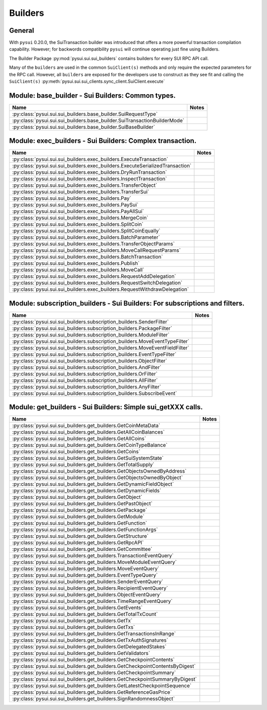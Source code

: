 
Builders
========

General
-------

With ``pysui`` 0.20.0, the SuiTransaction builder was introduced that offers a more powerful transaction compilation
capability. However; for backwords compatibility ``pysui`` will continue operating just fine using Builders.

The Builder Package :py:mod:`pysui.sui.sui_builders` contains builders for
every SUI RPC API call.

Many of the ``builders`` are used in the common ``SuiClient(s)`` methods and only require
the expected parameters for the RPC call. However, all ``builders`` are exposed for the
developers use to construct as they see fit and calling the ``SuiClient(s)`` :py:meth:`pysui.sui.sui_clients.sync_client.SuiClient.execute`

Module: base_builder - Sui Builders: Common types.
--------------------------------------------------

+-----------------------------------------------------------------------------+-------+
|                                     Name                                    | Notes |
+=============================================================================+=======+
| :py:class:`pysui.sui.sui_builders.base_builder.SuiRequestType`              |       |
+-----------------------------------------------------------------------------+-------+
| :py:class:`pysui.sui.sui_builders.base_builder.SuiTransactionBuilderMode`   |       |
+-----------------------------------------------------------------------------+-------+
| :py:class:`pysui.sui.sui_builders.base_builder.SuiBaseBuilder`              |       |
+-----------------------------------------------------------------------------+-------+

Module: exec_builders - Sui Builders: Complex transaction.
----------------------------------------------------------

+---------------------------------------------------------------------------------+-------+
|                                       Name                                      | Notes |
+=================================================================================+=======+
| :py:class:`pysui.sui.sui_builders.exec_builders.ExecuteTransaction`             |       |
+---------------------------------------------------------------------------------+-------+
| :py:class:`pysui.sui.sui_builders.exec_builders.ExecuteSerializedTransaction`   |       |
+---------------------------------------------------------------------------------+-------+
| :py:class:`pysui.sui.sui_builders.exec_builders.DryRunTransaction`              |       |
+---------------------------------------------------------------------------------+-------+
| :py:class:`pysui.sui.sui_builders.exec_builders.InspectTransaction`             |       |
+---------------------------------------------------------------------------------+-------+
| :py:class:`pysui.sui.sui_builders.exec_builders.TransferObject`                 |       |
+---------------------------------------------------------------------------------+-------+
| :py:class:`pysui.sui.sui_builders.exec_builders.TransferSui`                    |       |
+---------------------------------------------------------------------------------+-------+
| :py:class:`pysui.sui.sui_builders.exec_builders.Pay`                            |       |
+---------------------------------------------------------------------------------+-------+
| :py:class:`pysui.sui.sui_builders.exec_builders.PaySui`                         |       |
+---------------------------------------------------------------------------------+-------+
| :py:class:`pysui.sui.sui_builders.exec_builders.PayAllSui`                      |       |
+---------------------------------------------------------------------------------+-------+
| :py:class:`pysui.sui.sui_builders.exec_builders.MergeCoin`                      |       |
+---------------------------------------------------------------------------------+-------+
| :py:class:`pysui.sui.sui_builders.exec_builders.SplitCoin`                      |       |
+---------------------------------------------------------------------------------+-------+
| :py:class:`pysui.sui.sui_builders.exec_builders.SplitCoinEqually`               |       |
+---------------------------------------------------------------------------------+-------+
| :py:class:`pysui.sui.sui_builders.exec_builders.BatchParameter`                 |       |
+---------------------------------------------------------------------------------+-------+
| :py:class:`pysui.sui.sui_builders.exec_builders.TransferObjectParams`           |       |
+---------------------------------------------------------------------------------+-------+
| :py:class:`pysui.sui.sui_builders.exec_builders.MoveCallRequestParams`          |       |
+---------------------------------------------------------------------------------+-------+
| :py:class:`pysui.sui.sui_builders.exec_builders.BatchTransaction`               |       |
+---------------------------------------------------------------------------------+-------+
| :py:class:`pysui.sui.sui_builders.exec_builders.Publish`                        |       |
+---------------------------------------------------------------------------------+-------+
| :py:class:`pysui.sui.sui_builders.exec_builders.MoveCall`                       |       |
+---------------------------------------------------------------------------------+-------+
| :py:class:`pysui.sui.sui_builders.exec_builders.RequestAddDelegation`           |       |
+---------------------------------------------------------------------------------+-------+
| :py:class:`pysui.sui.sui_builders.exec_builders.RequestSwitchDelegation`        |       |
+---------------------------------------------------------------------------------+-------+
| :py:class:`pysui.sui.sui_builders.exec_builders.RequestWithdrawDelegation`      |       |
+---------------------------------------------------------------------------------+-------+

.. _subscription-filters:

Module: subscription_builders - Sui Builders: For subscriptions and filters.
----------------------------------------------------------------------------

+---------------------------------------------------------------------------------+-------+
|                                       Name                                      | Notes |
+=================================================================================+=======+
| :py:class:`pysui.sui.sui_builders.subscription_builders.SenderFilter`           |       |
+---------------------------------------------------------------------------------+-------+
| :py:class:`pysui.sui.sui_builders.subscription_builders.PackageFilter`          |       |
+---------------------------------------------------------------------------------+-------+
| :py:class:`pysui.sui.sui_builders.subscription_builders.ModuleFilter`           |       |
+---------------------------------------------------------------------------------+-------+
| :py:class:`pysui.sui.sui_builders.subscription_builders.MoveEventTypeFilter`    |       |
+---------------------------------------------------------------------------------+-------+
| :py:class:`pysui.sui.sui_builders.subscription_builders.MoveEventFieldFilter`   |       |
+---------------------------------------------------------------------------------+-------+
| :py:class:`pysui.sui.sui_builders.subscription_builders.EventTypeFilter`        |       |
+---------------------------------------------------------------------------------+-------+
| :py:class:`pysui.sui.sui_builders.subscription_builders.ObjectFilter`           |       |
+---------------------------------------------------------------------------------+-------+
| :py:class:`pysui.sui.sui_builders.subscription_builders.AndFilter`              |       |
+---------------------------------------------------------------------------------+-------+
| :py:class:`pysui.sui.sui_builders.subscription_builders.OrFilter`               |       |
+---------------------------------------------------------------------------------+-------+
| :py:class:`pysui.sui.sui_builders.subscription_builders.AllFilter`              |       |
+---------------------------------------------------------------------------------+-------+
| :py:class:`pysui.sui.sui_builders.subscription_builders.AnyFilter`              |       |
+---------------------------------------------------------------------------------+-------+
| :py:class:`pysui.sui.sui_builders.subscription_builders.SubscribeEvent`         |       |
+---------------------------------------------------------------------------------+-------+

Module: get_builders - Sui Builders: Simple sui_getXXX calls.
-------------------------------------------------------------

+---------------------------------------------------------------------------------+-------+
|                                       Name                                      | Notes |
+=================================================================================+=======+
| :py:class:`pysui.sui.sui_builders.get_builders.GetCoinMetaData`                 |       |
+---------------------------------------------------------------------------------+-------+
| :py:class:`pysui.sui.sui_builders.get_builders.GetAllCoinBalances`              |       |
+---------------------------------------------------------------------------------+-------+
| :py:class:`pysui.sui.sui_builders.get_builders.GetAllCoins`                     |       |
+---------------------------------------------------------------------------------+-------+
| :py:class:`pysui.sui.sui_builders.get_builders.GetCoinTypeBalance`              |       |
+---------------------------------------------------------------------------------+-------+
| :py:class:`pysui.sui.sui_builders.get_builders.GetCoins`                        |       |
+---------------------------------------------------------------------------------+-------+
| :py:class:`pysui.sui.sui_builders.get_builders.GetSuiSystemState`               |       |
+---------------------------------------------------------------------------------+-------+
| :py:class:`pysui.sui.sui_builders.get_builders.GetTotalSupply`                  |       |
+---------------------------------------------------------------------------------+-------+
| :py:class:`pysui.sui.sui_builders.get_builders.GetObjectsOwnedByAddress`        |       |
+---------------------------------------------------------------------------------+-------+
| :py:class:`pysui.sui.sui_builders.get_builders.GetObjectsOwnedByObject`         |       |
+---------------------------------------------------------------------------------+-------+
| :py:class:`pysui.sui.sui_builders.get_builders.GetDynamicFieldObject`           |       |
+---------------------------------------------------------------------------------+-------+
| :py:class:`pysui.sui.sui_builders.get_builders.GetDynamicFields`                |       |
+---------------------------------------------------------------------------------+-------+
| :py:class:`pysui.sui.sui_builders.get_builders.GetObject`                       |       |
+---------------------------------------------------------------------------------+-------+
| :py:class:`pysui.sui.sui_builders.get_builders.GetPastObject`                   |       |
+---------------------------------------------------------------------------------+-------+
| :py:class:`pysui.sui.sui_builders.get_builders.GetPackage`                      |       |
+---------------------------------------------------------------------------------+-------+
| :py:class:`pysui.sui.sui_builders.get_builders.GetModule`                       |       |
+---------------------------------------------------------------------------------+-------+
| :py:class:`pysui.sui.sui_builders.get_builders.GetFunction`                     |       |
+---------------------------------------------------------------------------------+-------+
| :py:class:`pysui.sui.sui_builders.get_builders.GetFunctionArgs`                 |       |
+---------------------------------------------------------------------------------+-------+
| :py:class:`pysui.sui.sui_builders.get_builders.GetStructure`                    |       |
+---------------------------------------------------------------------------------+-------+
| :py:class:`pysui.sui.sui_builders.get_builders.GetRpcAPI`                       |       |
+---------------------------------------------------------------------------------+-------+
| :py:class:`pysui.sui.sui_builders.get_builders.GetCommittee`                    |       |
+---------------------------------------------------------------------------------+-------+
| :py:class:`pysui.sui.sui_builders.get_builders.TransactionEventQuery`           |       |
+---------------------------------------------------------------------------------+-------+
| :py:class:`pysui.sui.sui_builders.get_builders.MoveModuleEventQuery`            |       |
+---------------------------------------------------------------------------------+-------+
| :py:class:`pysui.sui.sui_builders.get_builders.MoveEventQuery`                  |       |
+---------------------------------------------------------------------------------+-------+
| :py:class:`pysui.sui.sui_builders.get_builders.EventTypeQuery`                  |       |
+---------------------------------------------------------------------------------+-------+
| :py:class:`pysui.sui.sui_builders.get_builders.SenderEventQuery`                |       |
+---------------------------------------------------------------------------------+-------+
| :py:class:`pysui.sui.sui_builders.get_builders.RecipientEventQuery`             |       |
+---------------------------------------------------------------------------------+-------+
| :py:class:`pysui.sui.sui_builders.get_builders.ObjectEventQuery`                |       |
+---------------------------------------------------------------------------------+-------+
| :py:class:`pysui.sui.sui_builders.get_builders.TimeRangeEventQuery`             |       |
+---------------------------------------------------------------------------------+-------+
| :py:class:`pysui.sui.sui_builders.get_builders.GetEvents`                       |       |
+---------------------------------------------------------------------------------+-------+
| :py:class:`pysui.sui.sui_builders.get_builders.GetTotalTxCount`                 |       |
+---------------------------------------------------------------------------------+-------+
| :py:class:`pysui.sui.sui_builders.get_builders.GetTx`                           |       |
+---------------------------------------------------------------------------------+-------+
| :py:class:`pysui.sui.sui_builders.get_builders.GetTxs`                          |       |
+---------------------------------------------------------------------------------+-------+
| :py:class:`pysui.sui.sui_builders.get_builders.GetTransactionsInRange`          |       |
+---------------------------------------------------------------------------------+-------+
| :py:class:`pysui.sui.sui_builders.get_builders.GetTxAuthSignatures`             |       |
+---------------------------------------------------------------------------------+-------+
| :py:class:`pysui.sui.sui_builders.get_builders.GetDelegatedStakes`              |       |
+---------------------------------------------------------------------------------+-------+
| :py:class:`pysui.sui.sui_builders.get_builders.GetValidators`                   |       |
+---------------------------------------------------------------------------------+-------+
| :py:class:`pysui.sui.sui_builders.get_builders.GetCheckpointContents`           |       |
+---------------------------------------------------------------------------------+-------+
| :py:class:`pysui.sui.sui_builders.get_builders.GetCheckpointContentsByDigest`   |       |
+---------------------------------------------------------------------------------+-------+
| :py:class:`pysui.sui.sui_builders.get_builders.GetCheckpointSummary`            |       |
+---------------------------------------------------------------------------------+-------+
| :py:class:`pysui.sui.sui_builders.get_builders.GetCheckpointSummaryByDigest`    |       |
+---------------------------------------------------------------------------------+-------+
| :py:class:`pysui.sui.sui_builders.get_builders.GetLatestCheckpointSequence`     |       |
+---------------------------------------------------------------------------------+-------+
| :py:class:`pysui.sui.sui_builders.get_builders.GetReferenceGasPrice`            |       |
+---------------------------------------------------------------------------------+-------+
| :py:class:`pysui.sui.sui_builders.get_builders.SignRandomnessObject`            |       |
+---------------------------------------------------------------------------------+-------+
